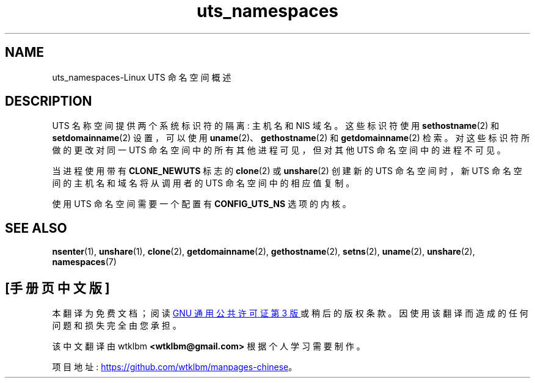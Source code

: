 .\" -*- coding: UTF-8 -*-
.\" Copyright (c) 2019 by Michael Kerrisk <mtk.manpages@gmail.com>
.\"
.\" SPDX-License-Identifier: Linux-man-pages-copyleft
.\"
.\"
.\"*******************************************************************
.\"
.\" This file was generated with po4a. Translate the source file.
.\"
.\"*******************************************************************
.TH uts_namespaces 7 2022\-12\-04 "Linux man\-pages 6.03" 
.SH NAME
uts_namespaces\-Linux UTS 命名空间概述
.SH DESCRIPTION
UTS 名称空间提供两个系统标识符的隔离: 主机名和 NIS 域名。 这些标识符使用 \fBsethostname\fP(2) 和
\fBsetdomainname\fP(2) 设置，可以使用 \fBuname\fP(2)、\fBgethostname\fP(2) 和
\fBgetdomainname\fP(2) 检索。 对这些标识符所做的更改对同一 UTS 命名空间中的所有其他进程可见，但对其他 UTS
命名空间中的进程不可见。
.PP
当进程使用带有 \fBCLONE_NEWUTS\fP 标志的 \fBclone\fP(2) 或 \fBunshare\fP(2) 创建新的 UTS 命名空间时，新 UTS
命名空间的主机名和域名将从调用者的 UTS 命名空间中的相应值复制。
.PP
使用 UTS 命名空间需要一个配置有 \fBCONFIG_UTS_NS\fP 选项的内核。
.SH "SEE ALSO"
\fBnsenter\fP(1), \fBunshare\fP(1), \fBclone\fP(2), \fBgetdomainname\fP(2),
\fBgethostname\fP(2), \fBsetns\fP(2), \fBuname\fP(2), \fBunshare\fP(2), \fBnamespaces\fP(7)
.PP
.SH [手册页中文版]
.PP
本翻译为免费文档；阅读
.UR https://www.gnu.org/licenses/gpl-3.0.html
GNU 通用公共许可证第 3 版
.UE
或稍后的版权条款。因使用该翻译而造成的任何问题和损失完全由您承担。
.PP
该中文翻译由 wtklbm
.B <wtklbm@gmail.com>
根据个人学习需要制作。
.PP
项目地址:
.UR \fBhttps://github.com/wtklbm/manpages-chinese\fR
.ME 。

